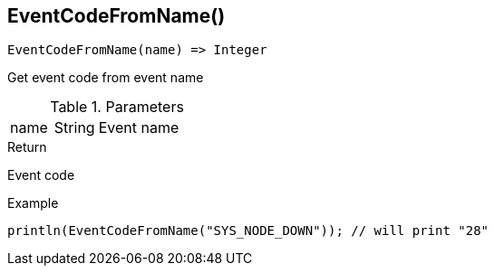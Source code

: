 [.nxsl-function]
[[func-eventcodefromname]]
== EventCodeFromName()

[source,c]
----
EventCodeFromName(name) => Integer
----

Get event code from event name

.Parameters
[cols="1,1,3" grid="none", frame="none"]
|===
|name|String|Event name
|===

.Return
Event code

.Example
[.source]
....
println(EventCodeFromName("SYS_NODE_DOWN")); // will print "28"
....
